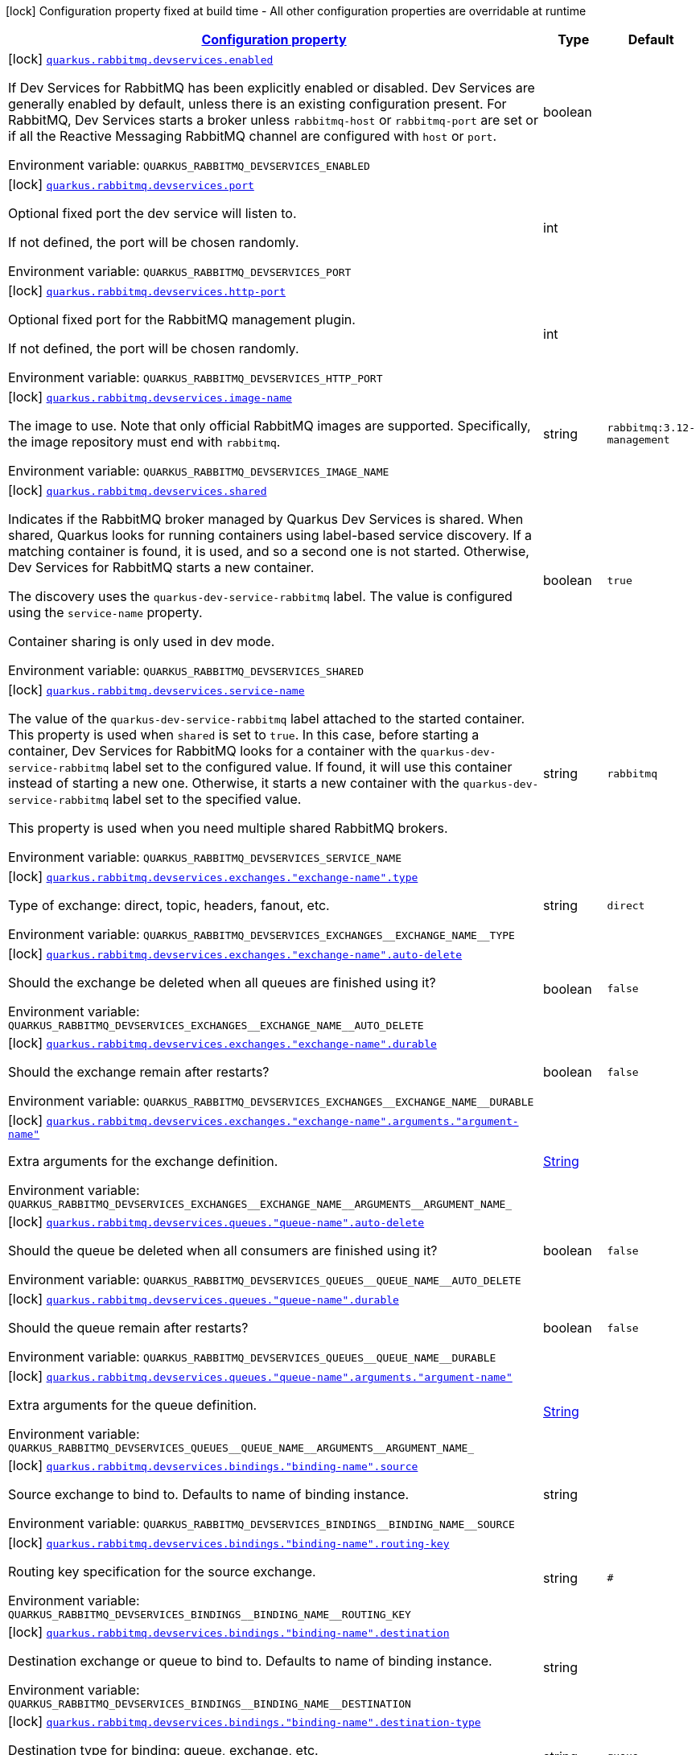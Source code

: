 
:summaryTableId: quarkus-smallrye-reactivemessaging-rabbitmq-general-config-items
[.configuration-legend]
icon:lock[title=Fixed at build time] Configuration property fixed at build time - All other configuration properties are overridable at runtime
[.configuration-reference, cols="80,.^10,.^10"]
|===

h|[[quarkus-smallrye-reactivemessaging-rabbitmq-general-config-items_configuration]]link:#quarkus-smallrye-reactivemessaging-rabbitmq-general-config-items_configuration[Configuration property]

h|Type
h|Default

a|icon:lock[title=Fixed at build time] [[quarkus-smallrye-reactivemessaging-rabbitmq-general-config-items_quarkus-rabbitmq-devservices-enabled]]`link:#quarkus-smallrye-reactivemessaging-rabbitmq-general-config-items_quarkus-rabbitmq-devservices-enabled[quarkus.rabbitmq.devservices.enabled]`


[.description]
--
If Dev Services for RabbitMQ has been explicitly enabled or disabled. Dev Services are generally enabled by default, unless there is an existing configuration present. For RabbitMQ, Dev Services starts a broker unless `rabbitmq-host` or `rabbitmq-port` are set or if all the Reactive Messaging RabbitMQ channel are configured with `host` or `port`.

ifdef::add-copy-button-to-env-var[]
Environment variable: env_var_with_copy_button:+++QUARKUS_RABBITMQ_DEVSERVICES_ENABLED+++[]
endif::add-copy-button-to-env-var[]
ifndef::add-copy-button-to-env-var[]
Environment variable: `+++QUARKUS_RABBITMQ_DEVSERVICES_ENABLED+++`
endif::add-copy-button-to-env-var[]
--|boolean 
|


a|icon:lock[title=Fixed at build time] [[quarkus-smallrye-reactivemessaging-rabbitmq-general-config-items_quarkus-rabbitmq-devservices-port]]`link:#quarkus-smallrye-reactivemessaging-rabbitmq-general-config-items_quarkus-rabbitmq-devservices-port[quarkus.rabbitmq.devservices.port]`


[.description]
--
Optional fixed port the dev service will listen to.

If not defined, the port will be chosen randomly.

ifdef::add-copy-button-to-env-var[]
Environment variable: env_var_with_copy_button:+++QUARKUS_RABBITMQ_DEVSERVICES_PORT+++[]
endif::add-copy-button-to-env-var[]
ifndef::add-copy-button-to-env-var[]
Environment variable: `+++QUARKUS_RABBITMQ_DEVSERVICES_PORT+++`
endif::add-copy-button-to-env-var[]
--|int 
|


a|icon:lock[title=Fixed at build time] [[quarkus-smallrye-reactivemessaging-rabbitmq-general-config-items_quarkus-rabbitmq-devservices-http-port]]`link:#quarkus-smallrye-reactivemessaging-rabbitmq-general-config-items_quarkus-rabbitmq-devservices-http-port[quarkus.rabbitmq.devservices.http-port]`


[.description]
--
Optional fixed port for the RabbitMQ management plugin.

If not defined, the port will be chosen randomly.

ifdef::add-copy-button-to-env-var[]
Environment variable: env_var_with_copy_button:+++QUARKUS_RABBITMQ_DEVSERVICES_HTTP_PORT+++[]
endif::add-copy-button-to-env-var[]
ifndef::add-copy-button-to-env-var[]
Environment variable: `+++QUARKUS_RABBITMQ_DEVSERVICES_HTTP_PORT+++`
endif::add-copy-button-to-env-var[]
--|int 
|


a|icon:lock[title=Fixed at build time] [[quarkus-smallrye-reactivemessaging-rabbitmq-general-config-items_quarkus-rabbitmq-devservices-image-name]]`link:#quarkus-smallrye-reactivemessaging-rabbitmq-general-config-items_quarkus-rabbitmq-devservices-image-name[quarkus.rabbitmq.devservices.image-name]`


[.description]
--
The image to use. Note that only official RabbitMQ images are supported. Specifically, the image repository must end with `rabbitmq`.

ifdef::add-copy-button-to-env-var[]
Environment variable: env_var_with_copy_button:+++QUARKUS_RABBITMQ_DEVSERVICES_IMAGE_NAME+++[]
endif::add-copy-button-to-env-var[]
ifndef::add-copy-button-to-env-var[]
Environment variable: `+++QUARKUS_RABBITMQ_DEVSERVICES_IMAGE_NAME+++`
endif::add-copy-button-to-env-var[]
--|string 
|`rabbitmq:3.12-management`


a|icon:lock[title=Fixed at build time] [[quarkus-smallrye-reactivemessaging-rabbitmq-general-config-items_quarkus-rabbitmq-devservices-shared]]`link:#quarkus-smallrye-reactivemessaging-rabbitmq-general-config-items_quarkus-rabbitmq-devservices-shared[quarkus.rabbitmq.devservices.shared]`


[.description]
--
Indicates if the RabbitMQ broker managed by Quarkus Dev Services is shared. When shared, Quarkus looks for running containers using label-based service discovery. If a matching container is found, it is used, and so a second one is not started. Otherwise, Dev Services for RabbitMQ starts a new container.

The discovery uses the `quarkus-dev-service-rabbitmq` label. The value is configured using the `service-name` property.

Container sharing is only used in dev mode.

ifdef::add-copy-button-to-env-var[]
Environment variable: env_var_with_copy_button:+++QUARKUS_RABBITMQ_DEVSERVICES_SHARED+++[]
endif::add-copy-button-to-env-var[]
ifndef::add-copy-button-to-env-var[]
Environment variable: `+++QUARKUS_RABBITMQ_DEVSERVICES_SHARED+++`
endif::add-copy-button-to-env-var[]
--|boolean 
|`true`


a|icon:lock[title=Fixed at build time] [[quarkus-smallrye-reactivemessaging-rabbitmq-general-config-items_quarkus-rabbitmq-devservices-service-name]]`link:#quarkus-smallrye-reactivemessaging-rabbitmq-general-config-items_quarkus-rabbitmq-devservices-service-name[quarkus.rabbitmq.devservices.service-name]`


[.description]
--
The value of the `quarkus-dev-service-rabbitmq` label attached to the started container. This property is used when `shared` is set to `true`. In this case, before starting a container, Dev Services for RabbitMQ looks for a container with the `quarkus-dev-service-rabbitmq` label set to the configured value. If found, it will use this container instead of starting a new one. Otherwise, it starts a new container with the `quarkus-dev-service-rabbitmq` label set to the specified value.

This property is used when you need multiple shared RabbitMQ brokers.

ifdef::add-copy-button-to-env-var[]
Environment variable: env_var_with_copy_button:+++QUARKUS_RABBITMQ_DEVSERVICES_SERVICE_NAME+++[]
endif::add-copy-button-to-env-var[]
ifndef::add-copy-button-to-env-var[]
Environment variable: `+++QUARKUS_RABBITMQ_DEVSERVICES_SERVICE_NAME+++`
endif::add-copy-button-to-env-var[]
--|string 
|`rabbitmq`


a|icon:lock[title=Fixed at build time] [[quarkus-smallrye-reactivemessaging-rabbitmq-general-config-items_quarkus-rabbitmq-devservices-exchanges-exchange-name-type]]`link:#quarkus-smallrye-reactivemessaging-rabbitmq-general-config-items_quarkus-rabbitmq-devservices-exchanges-exchange-name-type[quarkus.rabbitmq.devservices.exchanges."exchange-name".type]`


[.description]
--
Type of exchange: direct, topic, headers, fanout, etc.

ifdef::add-copy-button-to-env-var[]
Environment variable: env_var_with_copy_button:+++QUARKUS_RABBITMQ_DEVSERVICES_EXCHANGES__EXCHANGE_NAME__TYPE+++[]
endif::add-copy-button-to-env-var[]
ifndef::add-copy-button-to-env-var[]
Environment variable: `+++QUARKUS_RABBITMQ_DEVSERVICES_EXCHANGES__EXCHANGE_NAME__TYPE+++`
endif::add-copy-button-to-env-var[]
--|string 
|`direct`


a|icon:lock[title=Fixed at build time] [[quarkus-smallrye-reactivemessaging-rabbitmq-general-config-items_quarkus-rabbitmq-devservices-exchanges-exchange-name-auto-delete]]`link:#quarkus-smallrye-reactivemessaging-rabbitmq-general-config-items_quarkus-rabbitmq-devservices-exchanges-exchange-name-auto-delete[quarkus.rabbitmq.devservices.exchanges."exchange-name".auto-delete]`


[.description]
--
Should the exchange be deleted when all queues are finished using it?

ifdef::add-copy-button-to-env-var[]
Environment variable: env_var_with_copy_button:+++QUARKUS_RABBITMQ_DEVSERVICES_EXCHANGES__EXCHANGE_NAME__AUTO_DELETE+++[]
endif::add-copy-button-to-env-var[]
ifndef::add-copy-button-to-env-var[]
Environment variable: `+++QUARKUS_RABBITMQ_DEVSERVICES_EXCHANGES__EXCHANGE_NAME__AUTO_DELETE+++`
endif::add-copy-button-to-env-var[]
--|boolean 
|`false`


a|icon:lock[title=Fixed at build time] [[quarkus-smallrye-reactivemessaging-rabbitmq-general-config-items_quarkus-rabbitmq-devservices-exchanges-exchange-name-durable]]`link:#quarkus-smallrye-reactivemessaging-rabbitmq-general-config-items_quarkus-rabbitmq-devservices-exchanges-exchange-name-durable[quarkus.rabbitmq.devservices.exchanges."exchange-name".durable]`


[.description]
--
Should the exchange remain after restarts?

ifdef::add-copy-button-to-env-var[]
Environment variable: env_var_with_copy_button:+++QUARKUS_RABBITMQ_DEVSERVICES_EXCHANGES__EXCHANGE_NAME__DURABLE+++[]
endif::add-copy-button-to-env-var[]
ifndef::add-copy-button-to-env-var[]
Environment variable: `+++QUARKUS_RABBITMQ_DEVSERVICES_EXCHANGES__EXCHANGE_NAME__DURABLE+++`
endif::add-copy-button-to-env-var[]
--|boolean 
|`false`


a|icon:lock[title=Fixed at build time] [[quarkus-smallrye-reactivemessaging-rabbitmq-general-config-items_quarkus-rabbitmq-devservices-exchanges-exchange-name-arguments-argument-name]]`link:#quarkus-smallrye-reactivemessaging-rabbitmq-general-config-items_quarkus-rabbitmq-devservices-exchanges-exchange-name-arguments-argument-name[quarkus.rabbitmq.devservices.exchanges."exchange-name".arguments."argument-name"]`


[.description]
--
Extra arguments for the exchange definition.

ifdef::add-copy-button-to-env-var[]
Environment variable: env_var_with_copy_button:+++QUARKUS_RABBITMQ_DEVSERVICES_EXCHANGES__EXCHANGE_NAME__ARGUMENTS__ARGUMENT_NAME_+++[]
endif::add-copy-button-to-env-var[]
ifndef::add-copy-button-to-env-var[]
Environment variable: `+++QUARKUS_RABBITMQ_DEVSERVICES_EXCHANGES__EXCHANGE_NAME__ARGUMENTS__ARGUMENT_NAME_+++`
endif::add-copy-button-to-env-var[]
--|link:https://docs.oracle.com/javase/8/docs/api/java/lang/String.html[String]
 
|


a|icon:lock[title=Fixed at build time] [[quarkus-smallrye-reactivemessaging-rabbitmq-general-config-items_quarkus-rabbitmq-devservices-queues-queue-name-auto-delete]]`link:#quarkus-smallrye-reactivemessaging-rabbitmq-general-config-items_quarkus-rabbitmq-devservices-queues-queue-name-auto-delete[quarkus.rabbitmq.devservices.queues."queue-name".auto-delete]`


[.description]
--
Should the queue be deleted when all consumers are finished using it?

ifdef::add-copy-button-to-env-var[]
Environment variable: env_var_with_copy_button:+++QUARKUS_RABBITMQ_DEVSERVICES_QUEUES__QUEUE_NAME__AUTO_DELETE+++[]
endif::add-copy-button-to-env-var[]
ifndef::add-copy-button-to-env-var[]
Environment variable: `+++QUARKUS_RABBITMQ_DEVSERVICES_QUEUES__QUEUE_NAME__AUTO_DELETE+++`
endif::add-copy-button-to-env-var[]
--|boolean 
|`false`


a|icon:lock[title=Fixed at build time] [[quarkus-smallrye-reactivemessaging-rabbitmq-general-config-items_quarkus-rabbitmq-devservices-queues-queue-name-durable]]`link:#quarkus-smallrye-reactivemessaging-rabbitmq-general-config-items_quarkus-rabbitmq-devservices-queues-queue-name-durable[quarkus.rabbitmq.devservices.queues."queue-name".durable]`


[.description]
--
Should the queue remain after restarts?

ifdef::add-copy-button-to-env-var[]
Environment variable: env_var_with_copy_button:+++QUARKUS_RABBITMQ_DEVSERVICES_QUEUES__QUEUE_NAME__DURABLE+++[]
endif::add-copy-button-to-env-var[]
ifndef::add-copy-button-to-env-var[]
Environment variable: `+++QUARKUS_RABBITMQ_DEVSERVICES_QUEUES__QUEUE_NAME__DURABLE+++`
endif::add-copy-button-to-env-var[]
--|boolean 
|`false`


a|icon:lock[title=Fixed at build time] [[quarkus-smallrye-reactivemessaging-rabbitmq-general-config-items_quarkus-rabbitmq-devservices-queues-queue-name-arguments-argument-name]]`link:#quarkus-smallrye-reactivemessaging-rabbitmq-general-config-items_quarkus-rabbitmq-devservices-queues-queue-name-arguments-argument-name[quarkus.rabbitmq.devservices.queues."queue-name".arguments."argument-name"]`


[.description]
--
Extra arguments for the queue definition.

ifdef::add-copy-button-to-env-var[]
Environment variable: env_var_with_copy_button:+++QUARKUS_RABBITMQ_DEVSERVICES_QUEUES__QUEUE_NAME__ARGUMENTS__ARGUMENT_NAME_+++[]
endif::add-copy-button-to-env-var[]
ifndef::add-copy-button-to-env-var[]
Environment variable: `+++QUARKUS_RABBITMQ_DEVSERVICES_QUEUES__QUEUE_NAME__ARGUMENTS__ARGUMENT_NAME_+++`
endif::add-copy-button-to-env-var[]
--|link:https://docs.oracle.com/javase/8/docs/api/java/lang/String.html[String]
 
|


a|icon:lock[title=Fixed at build time] [[quarkus-smallrye-reactivemessaging-rabbitmq-general-config-items_quarkus-rabbitmq-devservices-bindings-binding-name-source]]`link:#quarkus-smallrye-reactivemessaging-rabbitmq-general-config-items_quarkus-rabbitmq-devservices-bindings-binding-name-source[quarkus.rabbitmq.devservices.bindings."binding-name".source]`


[.description]
--
Source exchange to bind to. Defaults to name of binding instance.

ifdef::add-copy-button-to-env-var[]
Environment variable: env_var_with_copy_button:+++QUARKUS_RABBITMQ_DEVSERVICES_BINDINGS__BINDING_NAME__SOURCE+++[]
endif::add-copy-button-to-env-var[]
ifndef::add-copy-button-to-env-var[]
Environment variable: `+++QUARKUS_RABBITMQ_DEVSERVICES_BINDINGS__BINDING_NAME__SOURCE+++`
endif::add-copy-button-to-env-var[]
--|string 
|


a|icon:lock[title=Fixed at build time] [[quarkus-smallrye-reactivemessaging-rabbitmq-general-config-items_quarkus-rabbitmq-devservices-bindings-binding-name-routing-key]]`link:#quarkus-smallrye-reactivemessaging-rabbitmq-general-config-items_quarkus-rabbitmq-devservices-bindings-binding-name-routing-key[quarkus.rabbitmq.devservices.bindings."binding-name".routing-key]`


[.description]
--
Routing key specification for the source exchange.

ifdef::add-copy-button-to-env-var[]
Environment variable: env_var_with_copy_button:+++QUARKUS_RABBITMQ_DEVSERVICES_BINDINGS__BINDING_NAME__ROUTING_KEY+++[]
endif::add-copy-button-to-env-var[]
ifndef::add-copy-button-to-env-var[]
Environment variable: `+++QUARKUS_RABBITMQ_DEVSERVICES_BINDINGS__BINDING_NAME__ROUTING_KEY+++`
endif::add-copy-button-to-env-var[]
--|string 
|`#`


a|icon:lock[title=Fixed at build time] [[quarkus-smallrye-reactivemessaging-rabbitmq-general-config-items_quarkus-rabbitmq-devservices-bindings-binding-name-destination]]`link:#quarkus-smallrye-reactivemessaging-rabbitmq-general-config-items_quarkus-rabbitmq-devservices-bindings-binding-name-destination[quarkus.rabbitmq.devservices.bindings."binding-name".destination]`


[.description]
--
Destination exchange or queue to bind to. Defaults to name of binding instance.

ifdef::add-copy-button-to-env-var[]
Environment variable: env_var_with_copy_button:+++QUARKUS_RABBITMQ_DEVSERVICES_BINDINGS__BINDING_NAME__DESTINATION+++[]
endif::add-copy-button-to-env-var[]
ifndef::add-copy-button-to-env-var[]
Environment variable: `+++QUARKUS_RABBITMQ_DEVSERVICES_BINDINGS__BINDING_NAME__DESTINATION+++`
endif::add-copy-button-to-env-var[]
--|string 
|


a|icon:lock[title=Fixed at build time] [[quarkus-smallrye-reactivemessaging-rabbitmq-general-config-items_quarkus-rabbitmq-devservices-bindings-binding-name-destination-type]]`link:#quarkus-smallrye-reactivemessaging-rabbitmq-general-config-items_quarkus-rabbitmq-devservices-bindings-binding-name-destination-type[quarkus.rabbitmq.devservices.bindings."binding-name".destination-type]`


[.description]
--
Destination type for binding: queue, exchange, etc.

ifdef::add-copy-button-to-env-var[]
Environment variable: env_var_with_copy_button:+++QUARKUS_RABBITMQ_DEVSERVICES_BINDINGS__BINDING_NAME__DESTINATION_TYPE+++[]
endif::add-copy-button-to-env-var[]
ifndef::add-copy-button-to-env-var[]
Environment variable: `+++QUARKUS_RABBITMQ_DEVSERVICES_BINDINGS__BINDING_NAME__DESTINATION_TYPE+++`
endif::add-copy-button-to-env-var[]
--|string 
|`queue`


a|icon:lock[title=Fixed at build time] [[quarkus-smallrye-reactivemessaging-rabbitmq-general-config-items_quarkus-rabbitmq-devservices-bindings-binding-name-arguments-argument-name]]`link:#quarkus-smallrye-reactivemessaging-rabbitmq-general-config-items_quarkus-rabbitmq-devservices-bindings-binding-name-arguments-argument-name[quarkus.rabbitmq.devservices.bindings."binding-name".arguments."argument-name"]`


[.description]
--
Extra arguments for the binding definition.

ifdef::add-copy-button-to-env-var[]
Environment variable: env_var_with_copy_button:+++QUARKUS_RABBITMQ_DEVSERVICES_BINDINGS__BINDING_NAME__ARGUMENTS__ARGUMENT_NAME_+++[]
endif::add-copy-button-to-env-var[]
ifndef::add-copy-button-to-env-var[]
Environment variable: `+++QUARKUS_RABBITMQ_DEVSERVICES_BINDINGS__BINDING_NAME__ARGUMENTS__ARGUMENT_NAME_+++`
endif::add-copy-button-to-env-var[]
--|link:https://docs.oracle.com/javase/8/docs/api/java/lang/String.html[String]
 
|


a|icon:lock[title=Fixed at build time] [[quarkus-smallrye-reactivemessaging-rabbitmq-general-config-items_quarkus-rabbitmq-devservices-container-env-environment-variable-name]]`link:#quarkus-smallrye-reactivemessaging-rabbitmq-general-config-items_quarkus-rabbitmq-devservices-container-env-environment-variable-name[quarkus.rabbitmq.devservices.container-env."environment-variable-name"]`


[.description]
--
Environment variables that are passed to the container.

ifdef::add-copy-button-to-env-var[]
Environment variable: env_var_with_copy_button:+++QUARKUS_RABBITMQ_DEVSERVICES_CONTAINER_ENV__ENVIRONMENT_VARIABLE_NAME_+++[]
endif::add-copy-button-to-env-var[]
ifndef::add-copy-button-to-env-var[]
Environment variable: `+++QUARKUS_RABBITMQ_DEVSERVICES_CONTAINER_ENV__ENVIRONMENT_VARIABLE_NAME_+++`
endif::add-copy-button-to-env-var[]
--|link:https://docs.oracle.com/javase/8/docs/api/java/lang/String.html[String]
 
|

|===